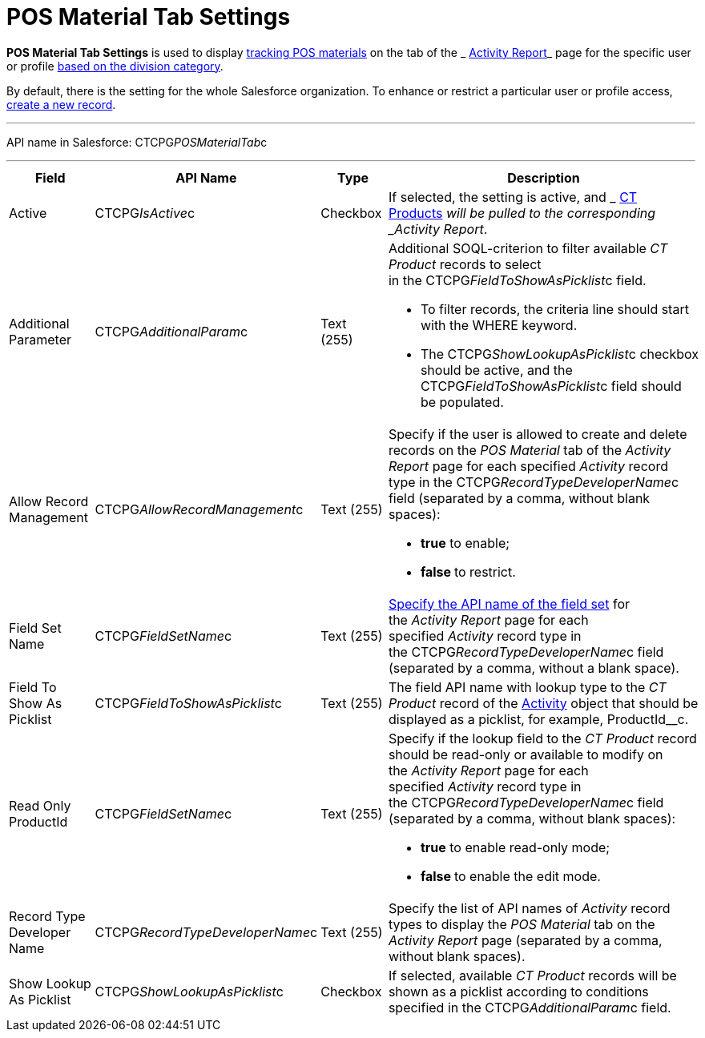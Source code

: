 = POS Material Tab Settings

*POS Material Tab Settings* is used to display
 xref:admin-guide/targeting-and-marketing-cycles-management/create-a-new-record-of-marketing-detail-tracking#h2_726145408[tracking
POS materials] on the tab of the
_ xref:activity-report-interface.html#h2_683681312[Activity Report]_ page
for the specific user or profile  xref:admin-guide/targeting-and-marketing-cycles-management/add-a-new-division[based on
the division category]. 

By default, there is the setting for the whole Salesforce organization.
To enhance or restrict a particular user or profile access,
 xref:admin-guide/activity-report-management/configure-ct-product-tabs[create a new record].

'''''

API name in Salesforce: CTCPG__POSMaterialTab__c

'''''

[width="100%",cols="25%,25%,25%,25%",]
|===
|*Field* |*API Name* |*Type* |*Description*

|Active  |CTCPG__IsActive__c |Checkbox  |If selected, the
setting is active, and _ xref:ct-product-field-reference.html[CT
Products]_ will be pulled to the corresponding _Activity Report_.

|Additional Parameter  |CTCPG__AdditionalParam__c |Text (255) 
a|
Additional SOQL-criterion to filter available _CT Product_ records to
select in the CTCPG__FieldToShowAsPicklist__c field.

* To filter records, the criteria line should start with the
[.apiobject]#WHERE# keyword.
* The [.apiobject]#CTCPG__ShowLookupAsPicklist__c# checkbox
should be active, and the
[.apiobject]#CTCPG__FieldToShowAsPicklist__c# field
should be populated. 

|Allow Record Management  |CTCPG__AllowRecordManagement__c
|Text (255) a|
Specify if the user is allowed to create and delete records on the __POS
Material __tab of the _Activity Report_ page for each specified
_Activity_ record type in the CTCPG__RecordTypeDeveloperName__c
field (separated by a comma, without blank spaces):

* *true* to enable;
* **false **to restrict.

|Field Set Name  |CTCPG__FieldSetName__c |Text (255)
| xref:admin-guide/activity-report-management/configure-ct-product-tabs[Specify the API name of the field
set] for the _Activity Report_ page for each
specified _Activity_ record type in
the CTCPG__RecordTypeDeveloperName__c field (separated by a
comma, without a blank space).

|Field To Show As Picklist  |CTCPG__FieldToShowAsPicklist__c
|Text (255) |The field API name with lookup type to the _CT Product_
record of the  xref:admin-guide/activity-report-management/ref-guide/activity-field-reference[Activity] object that
should be displayed as a picklist, for example, ProductId__c.

|Read Only ProductId |CTCPG__FieldSetName__c |Text (255)
a|
Specify if the lookup field to the _CT Product_ record should be
read-only or available to modify on the _Activity Report_ page for each
specified _Activity_ record type in
the CTCPG__RecordTypeDeveloperName__c field (separated by a
comma, without blank spaces):  

* *true* to enable read-only mode;
* **false **to enable the edit mode.

|Record Type Developer Name
|CTCPG__RecordTypeDeveloperName__c |Text (255) |Specify the
list of API names of _Activity_ record types to display the __POS
Material __tab on the _Activity Report_ page (separated by a comma,
without blank spaces).

|Show Lookup As Picklist |CTCPG__ShowLookupAsPicklist__c
|Checkbox  |If selected, available _CT Product_ records will be shown
as a picklist according to conditions specified in
the CTCPG__AdditionalParam__c field.
|===
